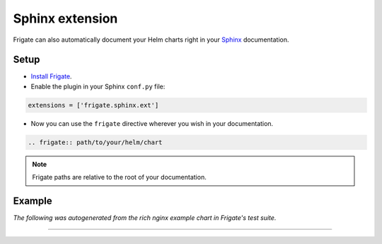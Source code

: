 Sphinx extension
================

Frigate can also automatically document your Helm charts right in your Sphinx_ documentation.

Setup
------

- `Install Frigate`_.

- Enable the plugin in your Sphinx ``conf.py`` file:

.. code-block:: python

   extensions = ['frigate.sphinx.ext']

- Now you can use the ``frigate`` directive wherever you wish in your documentation.

.. code-block:: rst

   .. frigate:: path/to/your/helm/chart

.. note::
   Frigate paths are relative to the root of your documentation.

Example
--------

*The following was autogenerated from the rich nginx example chart in Frigate's test suite.*

-----------

.. frigate:: ../frigate/tests/mockcharts/rich

.. _Sphinx: https://www.sphinx-doc.org/
.. _`Install Frigate`: index.html#installation